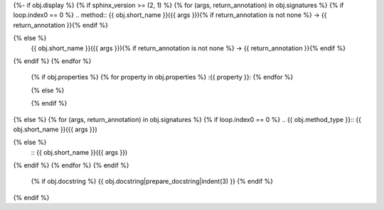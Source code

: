 {%- if obj.display %}
{% if sphinx_version >= (2, 1) %}
{% for (args, return_annotation) in obj.signatures %}
{% if loop.index0 == 0 %}
.. method:: {{ obj.short_name }}({{ args }}){% if return_annotation is not none %} -> {{ return_annotation }}{% endif %}

{% else %}
            {{ obj.short_name }}({{ args }}){% if return_annotation is not none %} -> {{ return_annotation }}{% endif %}

{% endif %}
{% endfor %}
   {% if obj.properties %}
   {% for property in obj.properties %}
   :{{ property }}:
   {% endfor %}

   {% else %}

   {% endif %}
{% else %}
{% for (args, return_annotation) in obj.signatures %}
{% if loop.index0 == 0 %}
.. {{ obj.method_type }}:: {{ obj.short_name }}({{ args }})

{% else %}
                        :: {{ obj.short_name }}({{ args }})

{% endif %}
{% endfor %}
{% endif %}
   {% if obj.docstring %}
   {{ obj.docstring|prepare_docstring|indent(3) }}
   {% endif %}
{% endif %}
